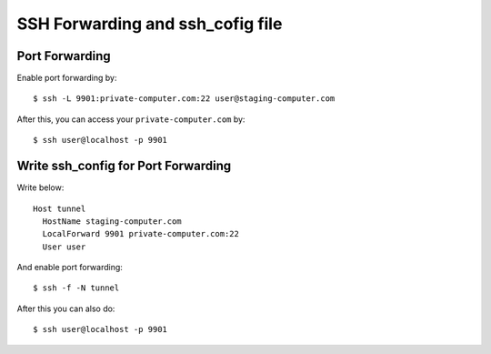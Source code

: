 ==================================
SSH Forwarding and ssh_cofig file
==================================

Port Forwarding
---------------
Enable port forwarding by::

  $ ssh -L 9901:private-computer.com:22 user@staging-computer.com

After this, you can access your ``private-computer.com`` by::

  $ ssh user@localhost -p 9901


Write ssh_config for Port Forwarding
------------------------------------
Write below::

  Host tunnel
    HostName staging-computer.com
    LocalForward 9901 private-computer.com:22
    User user

And enable port forwarding::

  $ ssh -f -N tunnel

After this you can also do::

  $ ssh user@localhost -p 9901